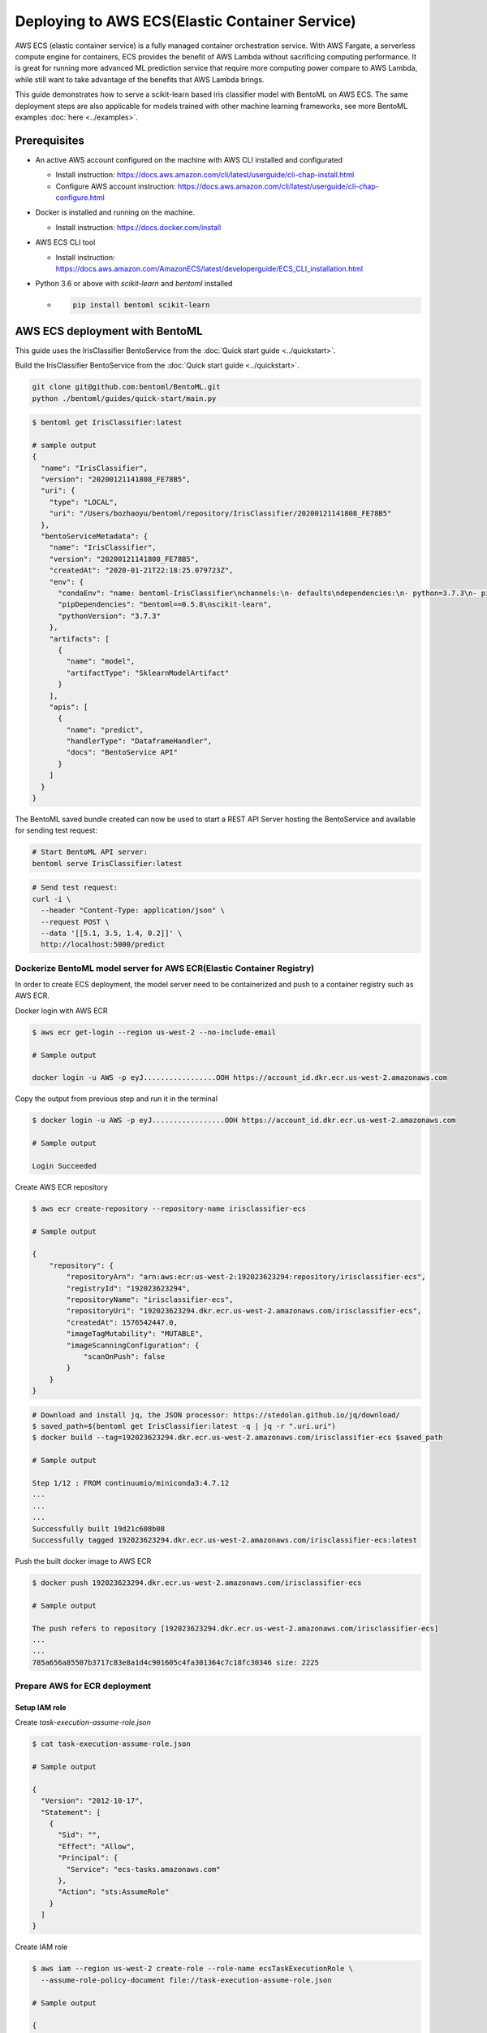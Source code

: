 Deploying to AWS ECS(Elastic Container Service)
===============================================


AWS ECS (elastic container service) is a fully managed container orchestration service.
With AWS Fargate, a serverless compute engine for containers, ECS provides the benefit
of AWS Lambda without sacrificing computing performance. It is great for running more
advanced ML prediction service that require more computing power compare to AWS Lambda,
while still want to take advantage of the benefits that AWS Lambda brings.

This guide demonstrates how to serve a scikit-learn based iris classifier model with
BentoML on AWS ECS. The same deployment steps are also applicable for models
trained with other machine learning frameworks, see more BentoML examples :doc:`here <../examples>`.

Prerequisites
-------------

* An active AWS account configured on the machine with AWS CLI installed and configurated

  * Install instruction: https://docs.aws.amazon.com/cli/latest/userguide/cli-chap-install.html
  * Configure AWS account instruction: https://docs.aws.amazon.com/cli/latest/userguide/cli-chap-configure.html

* Docker is installed and running on the machine.

  * Install instruction: https://docs.docker.com/install

* AWS ECS CLI tool

  * Install instruction: https://docs.aws.amazon.com/AmazonECS/latest/developerguide/ECS_CLI_installation.html

* Python 3.6 or above with `scikit-learn` and `bentoml` installed

  *  .. code-block:: bash

        pip install bentoml scikit-learn




AWS ECS deployment with BentoML
-------------------------------------------------

This guide uses the IrisClassifier BentoService from the :doc:`Quick start guide <../quickstart>`.

Build the IrisClassifier BentoService from the :doc:`Quick start guide <../quickstart>`.


.. code-block:: bash

    git clone git@github.com:bentoml/BentoML.git
    python ./bentoml/guides/quick-start/main.py


.. code-block:: bash

    $ bentoml get IrisClassifier:latest

    # sample output
    {
      "name": "IrisClassifier",
      "version": "20200121141808_FE78B5",
      "uri": {
        "type": "LOCAL",
        "uri": "/Users/bozhaoyu/bentoml/repository/IrisClassifier/20200121141808_FE78B5"
      },
      "bentoServiceMetadata": {
        "name": "IrisClassifier",
        "version": "20200121141808_FE78B5",
        "createdAt": "2020-01-21T22:18:25.079723Z",
        "env": {
          "condaEnv": "name: bentoml-IrisClassifier\nchannels:\n- defaults\ndependencies:\n- python=3.7.3\n- pip\n",
          "pipDependencies": "bentoml==0.5.8\nscikit-learn",
          "pythonVersion": "3.7.3"
        },
        "artifacts": [
          {
            "name": "model",
            "artifactType": "SklearnModelArtifact"
          }
        ],
        "apis": [
          {
            "name": "predict",
            "handlerType": "DataframeHandler",
            "docs": "BentoService API"
          }
        ]
      }
    }


The BentoML saved bundle created can now be used to start a REST API Server hosting the
BentoService and available for sending test request:

.. code-block:: bash

    # Start BentoML API server:
    bentoml serve IrisClassifier:latest


.. code-block:: bash

    # Send test request:
    curl -i \
      --header "Content-Type: application/json" \
      --request POST \
      --data '[[5.1, 3.5, 1.4, 0.2]]' \
      http://localhost:5000/predict

======================================================================
Dockerize BentoML model server for AWS ECR(Elastic Container Registry)
======================================================================

In order to create ECS deployment, the model server need to be containerized and push to
a container registry such as AWS ECR.

Docker login with AWS ECR

.. code-block:: bash

    $ aws ecr get-login --region us-west-2 --no-include-email

    # Sample output

    docker login -u AWS -p eyJ.................OOH https://account_id.dkr.ecr.us-west-2.amazonaws.com

Copy the output from previous step and run it in the terminal

.. code-block:: bash

    $ docker login -u AWS -p eyJ.................OOH https://account_id.dkr.ecr.us-west-2.amazonaws.com

    # Sample output

    Login Succeeded

Create AWS ECR repository

.. code-block:: bash

    $ aws ecr create-repository --repository-name irisclassifier-ecs

    # Sample output

    {
        "repository": {
            "repositoryArn": "arn:aws:ecr:us-west-2:192023623294:repository/irisclassifier-ecs",
            "registryId": "192023623294",
            "repositoryName": "irisclassifier-ecs",
            "repositoryUri": "192023623294.dkr.ecr.us-west-2.amazonaws.com/irisclassifier-ecs",
            "createdAt": 1576542447.0,
            "imageTagMutability": "MUTABLE",
            "imageScanningConfiguration": {
                "scanOnPush": false
            }
        }
    }


.. code-block:: bash

    # Download and install jq, the JSON processor: https://stedolan.github.io/jq/download/
    $ saved_path=$(bentoml get IrisClassifier:latest -q | jq -r ".uri.uri")
    $ docker build --tag=192023623294.dkr.ecr.us-west-2.amazonaws.com/irisclassifier-ecs $saved_path

    # Sample output

    Step 1/12 : FROM continuumio/miniconda3:4.7.12
    ...
    ...
    ...
    Successfully built 19d21c608b08
    Successfully tagged 192023623294.dkr.ecr.us-west-2.amazonaws.com/irisclassifier-ecs:latest

Push the built docker image to AWS ECR

.. code-block:: bash

    $ docker push 192023623294.dkr.ecr.us-west-2.amazonaws.com/irisclassifier-ecs

    # Sample output

    The push refers to repository [192023623294.dkr.ecr.us-west-2.amazonaws.com/irisclassifier-ecs]
    ...
    ...
    785a656a85507b3717c83e8a1d4c901605c4fa301364c7c18fc30346 size: 2225


==============================
Prepare AWS for ECR deployment
==============================

--------------
Setup IAM role
--------------

Create `task-execution-assume-role.json`

.. code-block::

    $ cat task-execution-assume-role.json

    # Sample output

    {
      "Version": "2012-10-17",
      "Statement": [
        {
          "Sid": "",
          "Effect": "Allow",
          "Principal": {
            "Service": "ecs-tasks.amazonaws.com"
          },
          "Action": "sts:AssumeRole"
        }
      ]
    }


Create IAM role

.. code-block::

    $ aws iam --region us-west-2 create-role --role-name ecsTaskExecutionRole \
      --assume-role-policy-document file://task-execution-assume-role.json

    # Sample output

    {
        "Role": {
            "Path": "/",
            "RoleName": "ecsTaskExecutionRole",
            "RoleId": "AROASZNL76Z7C7Q7SZJ4D",
            "Arn": "arn:aws:iam::192023623294:role/ecsTaskExecutionRole",
            "CreateDate": "2019-12-17T01:04:08Z",
            "AssumeRolePolicyDocument": {
                "Version": "2012-10-17",
                "Statement": [
                    {
                        "Sid": "",
                        "Effect": "Allow",
                        "Principal": {
                            "Service": "ecs-tasks.amazonaws.com"
                        },
                        "Action": "sts:AssumeRole"
                    }
                ]
            }
        }
    }


.. code-block:: bash

    aws iam --region us-west-2 attach-role-policy --role-name ecsTaskExecutionRole \
      --policy-arn arn:aws:iam:aws:policy/service-role/AmazonECSTaskExecutionRolePolicy


=================
Configure ECR CLI
=================

Create ECR CLI profile

.. code-block:: bash

    ecs-cli configure profile --access-key AWS_ACCESS_KEY_ID --secret-key AWS_SECRET_ACCESS_KEY --profile-name tutorial-profile


Create ECR cluster profile configuration

.. code-block:: bash

    ecs-cli configure --cluster tutorial --default-launch-type FARGATE --config-name tutorial --region us-west-2


==================================
Prepare ECR cluster for deployment
==================================

Start ECR cluster with the ecr profile we created in the earlier step

.. code-block:: bash

    $ ecs-cli up --cluster-config tutorial --ecs-profile tutorial-profile

    # Sample output

    INFO[0001] Created cluster                               cluster=tutorial region=us-west-2
    INFO[0002] Waiting for your cluster resources to be created...
    INFO[0002] Cloudformation stack status                   stackStatus=CREATE_IN_PROGRESS
    INFO[0063] Cloudformation stack status                   stackStatus=CREATE_IN_PROGRESS
    VPC created: vpc-0465d14ba04402f80
    Subnet created: subnet-0d23851806f3db403
    Subnet created: subnet-0dece5451f1a3b8b2
    Cluster creation succeeded.

Use the VPC id from previous command to get secruity group ID

.. code-block:: bash

    $ aws ec2 describe-security-groups --filters Name=vpc-id,Values=vpc-0465d14ba04402f80 \
      --region us-west-2

    # Sample output

    {
        "SecurityGroups": [
            {
                "Description": "default VPC security group",
                "GroupName": "default",
                "IpPermissions": [
                    {
                        "IpProtocol": "-1",
                        "IpRanges": [],
                        "Ipv6Ranges": [],
                        "PrefixListIds": [],
                        "UserIdGroupPairs": [
                            {
                                "GroupId": "sg-0258b891f053e077b",
                                "UserId": "192023623294"
                            }
                        ]
                    }
                ],
                "OwnerId": "192023623294",
                "GroupId": "sg-0258b891f053e077b",
                "IpPermissionsEgress": [
                    {
                        "IpProtocol": "-1",
                        "IpRanges": [
                            {
                                "CidrIp": "0.0.0.0/0"
                            }
                        ],
                        "Ipv6Ranges": [],
                        "PrefixListIds": [],
                        "UserIdGroupPairs": []
                    }
                ],
                "VpcId": "vpc-0465d14ba04402f80"
            }
        ]
    }

Use security group ID from previous command

.. code-block:: bash

    aws ec2 authorize-security-group-ingress --group-id sg-0258b891f053e077b --protocol tcp \
    --port 5000 --cidr 0.0.0.0/0 --region us-west-2


=====================================
Deploying BentoService to ECR cluster
=====================================

Create `docker-compose.yaml` file, use the image tag from previous steps

.. code-block:: yaml

    version: '3'
    services:
      web:
        image: 192023623294.dkr.ecr.us-west-2.amazonaws.com/irisclassifier-ecs
        ports:
          - "5000:5000"
        logging:
          driver: awslogs
          options:
            awslogs-group: irisclassifier-aws-ecs
            awslogs-region: us-west-2
            awslogs-stream-prefix: web


Compose `ecs-params.yaml` with subnets information from starting up ECS cluster, and security group id from describe security group

.. code-block:: yaml

    version: 1
    task_definition:
      task_execution_role: ecsTaskExecutionRole
      ecs_network_mode: awsvpc
      task_size:
        mem_limit: 0.5GB
        cpu_limit: 256
    run_params:
      network_configuration:
        awsvpc_configuration:
          subnets:
            - subnet-0d23851806f3db403
            - subnet-0dece5451f1a3b8b2
          security_groups:
            - sg-0258b891f053e077b
          assign_public_ip: ENABLED


After create `ecs-params.yaml`, we can deploy our BentoService to the ECS cluster

.. code-block:: bash

    $ ecs-cli compose --project-name tutorial-bentoml-ecs service up --create-log-groups \
      --cluster-config tutorial --ecs-profile tutorial-profile

    # Sample output

    INFO[0000] Using ECS task definition                     TaskDefinition="tutorial-bentoml-ecs:1"
    WARN[0001] Failed to create log group sentiment-aws-ecs in us-west-2: The specified log group already exists
    INFO[0001] Updated ECS service successfully              desiredCount=1 force-deployment=false service=tutorial-bentoml-ecs
    INFO[0017] (service tutorial-bentoml-ecs) has started 1 tasks: (task ecd119f0-b159-42e6-b86c-e6a62242ce7a).  timestamp="2019-12-17 01:05:23 +0000 UTC"
    INFO[0094] Service status                                desiredCount=1 runningCount=1 serviceName=tutorial-bentoml-ecs
    INFO[0094] (service tutorial-bentoml-ecs) has reached a steady state.  timestamp="2019-12-17 01:06:40 +0000 UTC"
    INFO[0094] ECS Service has reached a stable state        desiredCount=1 runningCount=1 serviceName=tutorial-bentoml-ecs


Now, after creating the service, we can use `ecs-cli service ps` command to check the service's status

.. code-block:: bash

    $ ecs-cli compose --project-name tutorial-bentoml-ecs service ps \
      --cluster-config tutorial --ecs-profile tutorial-profile

    # Sample output

    Name                                      State    Ports                        TaskDefinition          Health
    ecd119f0-b159-42e6-b86c-e6a62242ce7a/web  RUNNING  34.212.49.46:5000->5000/tcp  tutorial-bentoml-ecs:1  UNKNOWN


====================================
Testing ECS service with sample data
====================================

.. code-block:: bash

    $ curl -i \
      --request POST \
      --header "Content-Type: application/json" \
      --data '[[5.1, 3.5, 1.4, 0.2]]' \
      http://34.212.49.46:5000/predict

    [0]


===========================
Clean up AWS ECS Deployment
===========================

Delete the service on AWS ECS

.. code-block:: bash

    $ ecs-cli compose --project-name tutorial-bentoml-ecs service down --cluster-config tutorial \
      --ecs-profile tutorial-profile

    # Sample output

    INFO[0000] Updated ECS service successfully              desiredCount=0 force-deployment=false service=tutorial-bentoml-ecs
    INFO[0000] Service status                                desiredCount=0 runningCount=1 serviceName=tutorial-bentoml-ecs
    INFO[0016] Service status                                desiredCount=0 runningCount=0 serviceName=tutorial-bentoml-ecs
    INFO[0016] (service tutorial-bentoml-ecs) has stopped 1 running tasks: (task ecd119f0-b159-42e6-b86c-e6a62242ce7a).  timestamp="2019-12-17 01:15:37 +0000 UTC"
    INFO[0016] ECS Service has reached a stable state        desiredCount=0 runningCount=0 serviceName=tutorial-bentoml-ecs
    INFO[0016] Deleted ECS service                           service=tutorial-bentoml-ecs
    INFO[0016] ECS Service has reached a stable state        desiredCount=0 runningCount=0 serviceName=tutorial-bentoml-ecs


Shutting down the AWS ECS cluster

.. code-block:: bash

    $ ecs-cli down --force --cluster-config tutorial --ecs-profile tutorial-profile

    # Sample output

    INFO[0001] Waiting for your cluster resources to be deleted...
    INFO[0001] Cloudformation stack status                   stackStatus=DELETE_IN_PROGRESS
    INFO[0062] Deleted cluster                               cluster=tutorial